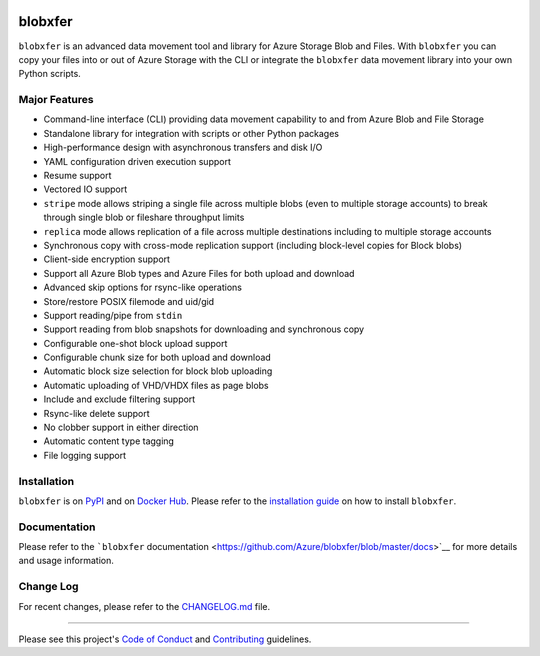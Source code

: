 |Build Status| |Coverage Status| |PyPI| |PyPI| |Docker Pulls| |Image
Layers|

blobxfer
========

``blobxfer`` is an advanced data movement tool and library for Azure
Storage Blob and Files. With ``blobxfer`` you can copy your files into
or out of Azure Storage with the CLI or integrate the ``blobxfer`` data
movement library into your own Python scripts.

Major Features
--------------

-  Command-line interface (CLI) providing data movement capability to
   and from Azure Blob and File Storage
-  Standalone library for integration with scripts or other Python
   packages
-  High-performance design with asynchronous transfers and disk I/O
-  YAML configuration driven execution support
-  Resume support
-  Vectored IO support
-  ``stripe`` mode allows striping a single file across multiple blobs
   (even to multiple storage accounts) to break through single blob or
   fileshare throughput limits
-  ``replica`` mode allows replication of a file across multiple
   destinations including to multiple storage accounts
-  Synchronous copy with cross-mode replication support (including
   block-level copies for Block blobs)
-  Client-side encryption support
-  Support all Azure Blob types and Azure Files for both upload and
   download
-  Advanced skip options for rsync-like operations
-  Store/restore POSIX filemode and uid/gid
-  Support reading/pipe from ``stdin``
-  Support reading from blob snapshots for downloading and synchronous
   copy
-  Configurable one-shot block upload support
-  Configurable chunk size for both upload and download
-  Automatic block size selection for block blob uploading
-  Automatic uploading of VHD/VHDX files as page blobs
-  Include and exclude filtering support
-  Rsync-like delete support
-  No clobber support in either direction
-  Automatic content type tagging
-  File logging support

Installation
------------

``blobxfer`` is on `PyPI <https://pypi.python.org/pypi/blobxfer>`__ and
on `Docker Hub <https://hub.docker.com/r/alfpark/blobxfer/>`__. Please
refer to the `installation
guide <https://github.com/Azure/blobxfer/blob/master/docs/01-installation.md>`__
on how to install ``blobxfer``.

Documentation
-------------

Please refer to the ```blobxfer``
documentation <https://github.com/Azure/blobxfer/blob/master/docs>`__
for more details and usage information.

Change Log
----------

For recent changes, please refer to the
`CHANGELOG.md <https://github.com/Azure/blobxfer/blob/master/CHANGELOG.md>`__
file.

--------------

Please see this project's `Code of Conduct <CODE_OF_CONDUCT.md>`__ and
`Contributing <CONTRIBUTING.md>`__ guidelines.

.. |Build Status| image:: https://travis-ci.org/Azure/blobxfer.svg?branch=master
   :target: https://travis-ci.org/Azure/blobxfer
.. |Coverage Status| image:: https://coveralls.io/repos/github/Azure/blobxfer/badge.svg?branch=master
   :target: https://coveralls.io/github/Azure/blobxfer?branch=master
.. |PyPI| image:: https://img.shields.io/pypi/v/blobxfer.svg
   :target: https://pypi.python.org/pypi/blobxfer
.. |PyPI| image:: https://img.shields.io/pypi/pyversions/blobxfer.svg
   :target: https://pypi.python.org/pypi/blobxfer
.. |Docker Pulls| image:: https://img.shields.io/docker/pulls/alfpark/blobxfer.svg
   :target: https://hub.docker.com/r/alfpark/blobxfer
.. |Image Layers| image:: https://images.microbadger.com/badges/image/alfpark/blobxfer:latest.svg
   :target: http://microbadger.com/images/alfpark/blobxfer


